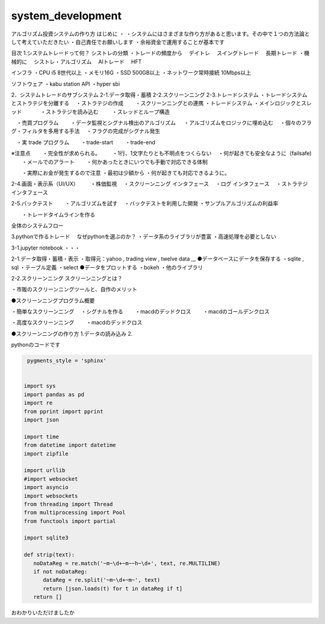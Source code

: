 =======
system_development
=======

.. autosummary::
   :toctree: generated

   lumache


アルゴリズム投資システムの作り方
はじめに
・ ・システムにはさまざまな作り方があると思います。その中で１つの方法論として考えていただきたい ・自己責任でお願いします ・余裕資金で運用することが基本です

目次
1.システムトレードって何？
シストレの分類 ・トレードの頻度から 　デイトレ 　スイングトレード 　長期トレード ・機械的に 　シストレ・アルゴリズム 　AIトレード 　HFT

インフラ ・CPU i5 8世代以上 ・メモリ16G ・SSD 500GB以上 ・ネットワーク常時接続 10Mbps以上

ソフトウェア ・kabu station API ・hyper sbi

2．システムトレードのサブシステム
2-1.データ取得・蓄積 2-2.スクリーンニング 2-3.トレードシステム ・トレードシステムとストラテジを分離する 　・ストラテジの作成 　　・スクリーンニングとの連携 ・トレードシステム ・メインロジックとスレッド 　 　　・ストラテジを読み込む 　 　・スレッドとループ構造

　・売買プログラム 　　・データ監視とシグナル検出のアルゴリズム 　 ・アルゴリズムをロジックに埋め込む 　・個々のフラグ・フィルタを多用する手法 　・フラグの完成がシグナル発生

　・実 trade プログラム 　　・trade-start 　　・trade-end

※注意点 　　・完全性が求められる。 　　・1行、1文字たりとも不明点をつくらない 　・何が起きても安全なように（failsafe) 　　・メールでのアラート 　　・何かあったときにいつでも手動で対応できる体制

　　・実際にお金が発生するので注意 ・最初は少額から ・何が起きても対応できるように。

2-4.画面・表示系（UI/UX） 　　・株価監視 　・スクリーンニング インタフェース 　・ログ インタフェース 　・ストラテジ　インタフェース

2-5.バックテスト 　　・アルゴリズムを試す 　・バックテストを利用した開発 ・サンプルアルゴリズムの利益率

　　・トレードタイムラインを作る

全体のシステムフロー

3.pythonで作るトレード
　なぜpythonを選ぶのか？ ・データ系のライブラリが豊富 ・高速処理を必要としない

3-1.jupyter notebook ・・・

2-1.データ取得・蓄積・表示
・取得元：yahoo , trading view , twelve data ,,, ●データベースにデータを保存する ・sqlite , sql ・テーブル定義 ・select ●データをプロットする ・bokeh ・他のライブラリ

2-2.スクリーンニング
スクリーンニングとは？

・市販のスクリーンニングツールと、自作のメリット

●スクリーンニングプログラム概要

・簡単なスクリーンニング 　・シグナルを作る 　　・macdのデッドクロス 　　・macdのゴールデンクロス

・高度なスクリーンニング 　　・macdのデッドクロス

●スクリーンニングの作り方 1.データの読み込み 2.


pythonのコードです


.. code-block:: python

    pygments_style = 'sphinx'


   import sys
   import pandas as pd
   import re
   from pprint import pprint
   import json

   import time
   from datetime import datetime
   import zipfile

   import urllib
   #import websocket
   import asyncio
   import websockets
   from threading import Thread
   from multiprocessing import Pool
   from functools import partial

   import sqlite3

   def strip(text):
      noDataReg = re.match('~m~\d+~m~~h~\d+', text, re.MULTILINE)
      if not noDataReg:
         dataReg = re.split('~m~\d+~m~', text)
         return [json.loads(t) for t in dataReg if t]
      return []

   


おわかりいただけましたか


